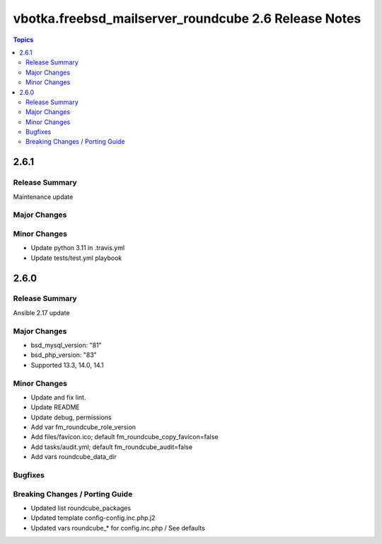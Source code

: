 =====================================================
vbotka.freebsd_mailserver_roundcube 2.6 Release Notes
=====================================================

.. contents:: Topics


2.6.1
=====

Release Summary
---------------
Maintenance update

Major Changes
-------------

Minor Changes
-------------
- Update python 3.11 in .travis.yml
- Update tests/test.yml playbook


2.6.0
=====

Release Summary
---------------
Ansible 2.17 update

Major Changes
-------------
* bsd_mysql_version: "81"
* bsd_php_version: "83"
* Supported 13.3, 14.0, 14.1

Minor Changes
-------------
* Update and fix lint.
* Update README
* Update debug, permissions
* Add var fm_roundcube_role_version
* Add files/favicon.ico; default fm_roundcube_copy_favicon=false
* Add tasks/audit.yml; default fm_roundcube_audit=false
* Add vars roundcube_data_dir

Bugfixes
--------

Breaking Changes / Porting Guide
--------------------------------
* Updated list roundcube_packages
* Updated template config-config.inc.php.j2
* Updated vars roundcube_* for config.inc.php / See defaults
